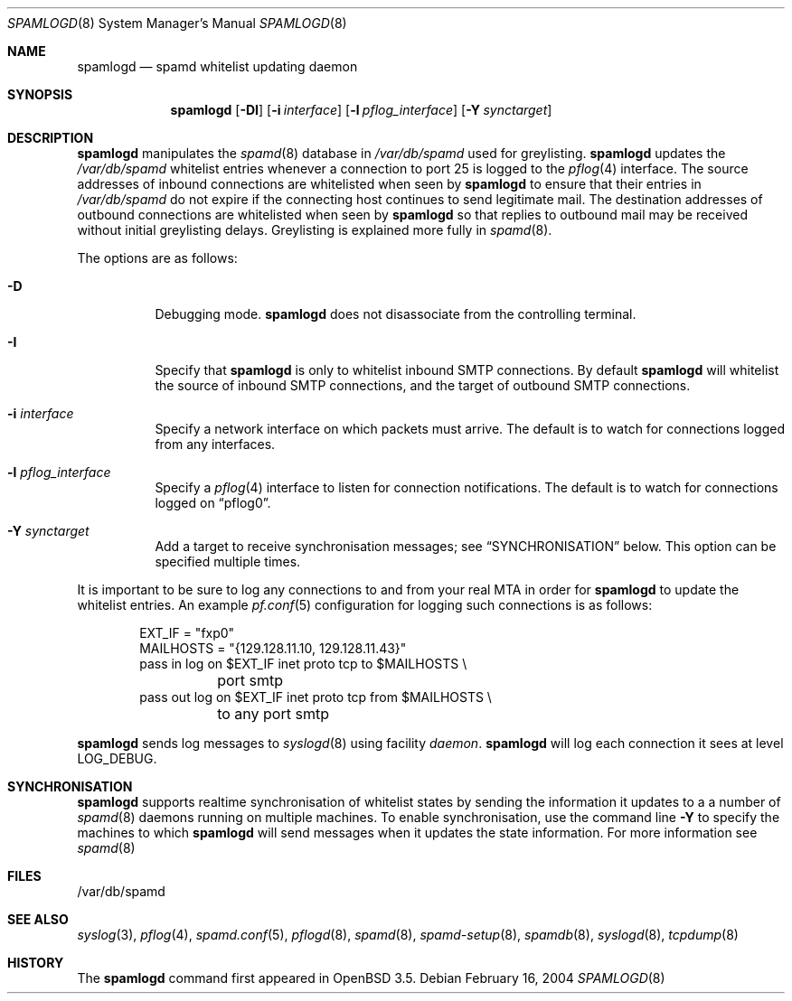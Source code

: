 .\"	$OpenBSD: spamlogd.8,v 1.10 2007/02/27 16:04:26 jmc Exp $
.\"
.\" Copyright (c) 2004 Bob Beck.  All rights reserved.
.\"
.\" Permission to use, copy, modify, and distribute this software for any
.\" purpose with or without fee is hereby granted, provided that the above
.\" copyright notice and this permission notice appear in all copies.
.\"
.\" THE SOFTWARE IS PROVIDED "AS IS" AND THE AUTHOR DISCLAIMS ALL WARRANTIES
.\" WITH REGARD TO THIS SOFTWARE INCLUDING ALL IMPLIED WARRANTIES OF
.\" MERCHANTABILITY AND FITNESS. IN NO EVENT SHALL THE AUTHOR BE LIABLE FOR
.\" ANY SPECIAL, DIRECT, INDIRECT, OR CONSEQUENTIAL DAMAGES OR ANY DAMAGES
.\" WHATSOEVER RESULTING FROM LOSS OF USE, DATA OR PROFITS, WHETHER IN AN
.\" ACTION OF CONTRACT, NEGLIGENCE OR OTHER TORTIOUS ACTION, ARISING OUT OF
.\" OR IN CONNECTION WITH THE USE OR PERFORMANCE OF THIS SOFTWARE.
.\"
.Dd February 16, 2004
.Dt SPAMLOGD 8
.Os
.Sh NAME
.Nm spamlogd
.Nd spamd whitelist updating daemon
.Sh SYNOPSIS
.Nm spamlogd
.Op Fl DI
.Op Fl i Ar interface
.Op Fl l Ar pflog_interface
.Op Fl Y Ar synctarget
.Sh DESCRIPTION
.Nm
manipulates the
.Xr spamd 8
database in
.Pa /var/db/spamd
used for greylisting.
.Nm
updates the
.Pa /var/db/spamd
whitelist entries whenever a connection
to port 25 is logged to the
.Xr pflog 4
interface.
The source addresses of inbound connections are whitelisted
when seen by
.Nm
to ensure that their entries in
.Pa /var/db/spamd
do not expire if the connecting host continues to send legitimate mail.
The destination addresses of outbound connections are whitelisted
when seen by
.Nm
so that replies to outbound mail may be received without initial
greylisting delays.
Greylisting is explained more fully in
.Xr spamd 8 .
.Pp
The options are as follows:
.Bl -tag -width Ds
.It Fl D
Debugging mode.
.Nm
does not disassociate from the controlling terminal.
.It Fl I
Specify that
.Nm
is only to whitelist inbound SMTP connections.
By default
.Nm
will whitelist the source of inbound SMTP connections, and the
target of outbound SMTP connections.
.It Fl i Ar interface
Specify a network interface on which packets must arrive.
The default is to watch for connections logged from any interfaces.
.It Fl l Ar pflog_interface
Specify a
.Xr pflog 4
interface to listen for connection notifications.
The default is to watch for connections logged on
.Dq pflog0 .
.It Fl Y Ar synctarget
Add a target to receive synchronisation messages; see
.Sx SYNCHRONISATION
below.
This option can be specified multiple times.
.El
.Pp
It is important to be sure to log any connections to and from your real
MTA in order for
.Nm
to update the whitelist entries.
An example
.Xr pf.conf 5
configuration for logging such connections is as follows:
.Bd -literal -offset indent
EXT_IF = "fxp0"
MAILHOSTS = "{129.128.11.10, 129.128.11.43}"
pass in log on $EXT_IF inet proto tcp to $MAILHOSTS \e
	port smtp
pass out log on $EXT_IF inet proto tcp from $MAILHOSTS \e
	to any port smtp
.Ed
.Pp
.Nm
sends log messages to
.Xr syslogd 8
using facility
.Em daemon .
.Nm
will log each connection it sees at level
.Dv LOG_DEBUG .
.Sh SYNCHRONISATION
.Nm
supports realtime synchronisation of whitelist states by sending
the information it updates to a 
a number of
.Xr spamd 8
daemons running on multiple machines.
To enable synchronisation, use the command line
.Fl Y
to specify the machines to which
.Nm
will send messages when it updates the state information.
For more information see
.Xr spamd 8
.Pp
.Sh FILES
/var/db/spamd
.Sh SEE ALSO
.Xr syslog 3 ,
.Xr pflog 4 ,
.Xr spamd.conf 5 ,
.Xr pflogd 8 ,
.Xr spamd 8 ,
.Xr spamd-setup 8 ,
.Xr spamdb 8 ,
.Xr syslogd 8 ,
.Xr tcpdump 8
.Sh HISTORY
The
.Nm
command first appeared in
.Ox 3.5 .

